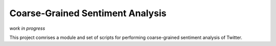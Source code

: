 Coarse-Grained Sentiment Analysis
=================================

*work in progress*

This project comrises a module and set of scripts for performing
coarse-grained sentiment analysis of Twitter.
